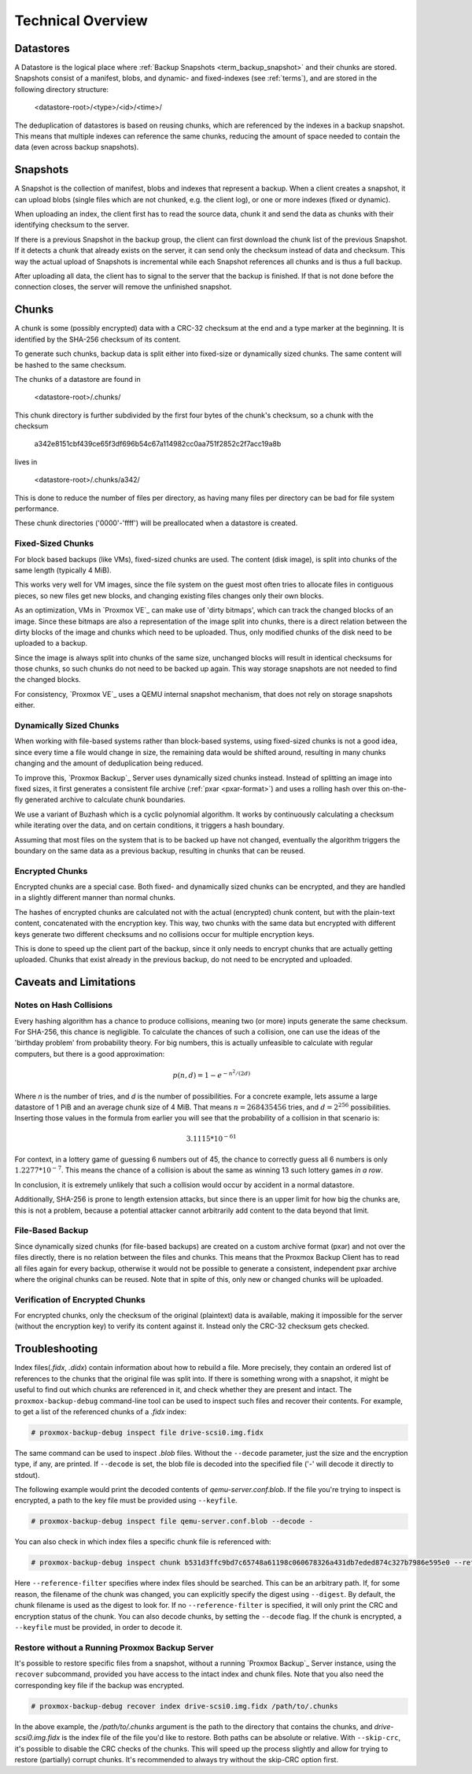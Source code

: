 .. _tech_design_overview:

Technical Overview
==================

Datastores
----------

A Datastore is the logical place where :ref:`Backup Snapshots
<term_backup_snapshot>` and their chunks are stored. Snapshots consist of a
manifest, blobs, and dynamic- and fixed-indexes (see :ref:`terms`), and are
stored in the following directory structure:

 <datastore-root>/<type>/<id>/<time>/

The deduplication of datastores is based on reusing chunks, which are
referenced by the indexes in a backup snapshot. This means that multiple
indexes can reference the same chunks, reducing the amount of space needed to
contain the data (even across backup snapshots).

Snapshots
---------

A Snapshot is the collection of manifest, blobs and indexes that represent
a backup. When a client creates a snapshot, it can upload blobs (single files
which are not chunked, e.g. the client log), or one or more indexes
(fixed or dynamic).

When uploading an index, the client first has to read the source data, chunk it
and send the data as chunks with their identifying checksum to the server.

If there is a previous Snapshot in the backup group, the client can first
download the chunk list of the previous Snapshot. If it detects a chunk that
already exists on the server, it can send only the checksum instead of data
and checksum. This way the actual upload of Snapshots is incremental while
each Snapshot references all chunks and is thus a full backup.

After uploading all data, the client has to signal to the server that the
backup is finished. If that is not done before the connection closes, the
server will remove the unfinished snapshot.

Chunks
------

A chunk is some (possibly encrypted) data with a CRC-32 checksum at the end and
a type marker at the beginning. It is identified by the SHA-256 checksum of its
content.

To generate such chunks, backup data is split either into fixed-size or
dynamically sized chunks. The same content will be hashed to the same checksum.

The chunks of a datastore are found in

 <datastore-root>/.chunks/

This chunk directory is further subdivided by the first four bytes of the
chunk's checksum, so a chunk with the checksum

 a342e8151cbf439ce65f3df696b54c67a114982cc0aa751f2852c2f7acc19a8b

lives in

 <datastore-root>/.chunks/a342/

This is done to reduce the number of files per directory, as having many files
per directory can be bad for file system performance.

These chunk directories ('0000'-'ffff') will be preallocated when a datastore
is created.

Fixed-Sized Chunks
^^^^^^^^^^^^^^^^^^

For block based backups (like VMs), fixed-sized chunks are used. The content
(disk image), is split into chunks of the same length (typically 4 MiB).

This works very well for VM images, since the file system on the guest most
often tries to allocate files in contiguous pieces, so new files get new
blocks, and changing existing files changes only their own blocks.

As an optimization, VMs in `Proxmox VE`_ can make use of 'dirty bitmaps', which
can track the changed blocks of an image. Since these bitmaps are also a
representation of the image split into chunks, there is a direct relation
between the dirty blocks of the image and chunks which need to be uploaded.
Thus, only modified chunks of the disk need to be uploaded to a backup.

Since the image is always split into chunks of the same size, unchanged blocks
will result in identical checksums for those chunks, so such chunks do not need
to be backed up again. This way storage snapshots are not needed to find the
changed blocks.

For consistency, `Proxmox VE`_ uses a QEMU internal snapshot mechanism, that
does not rely on storage snapshots either.

Dynamically Sized Chunks
^^^^^^^^^^^^^^^^^^^^^^^^

When working with file-based systems rather than block-based systems,
using fixed-sized chunks is not a good idea, since every time a file
would change in size, the remaining data would be shifted around,
resulting in many chunks changing and the amount of deduplication being reduced.

To improve this, `Proxmox Backup`_ Server uses dynamically sized chunks
instead. Instead of splitting an image into fixed sizes, it first generates a
consistent file archive (:ref:`pxar <pxar-format>`) and uses a rolling hash
over this on-the-fly generated archive to calculate chunk boundaries.

We use a variant of Buzhash which is a cyclic polynomial algorithm. It works
by continuously calculating a checksum while iterating over the data, and on
certain conditions, it triggers a hash boundary.

Assuming that most files on the system that is to be backed up have not
changed, eventually the algorithm triggers the boundary on the same data as a
previous backup, resulting in chunks that can be reused.

Encrypted Chunks
^^^^^^^^^^^^^^^^

Encrypted chunks are a special case. Both fixed- and dynamically sized chunks
can be encrypted, and they are handled in a slightly different manner than
normal chunks.

The hashes of encrypted chunks are calculated not with the actual (encrypted)
chunk content, but with the plain-text content, concatenated with the encryption
key. This way, two chunks with the same data but encrypted with different keys
generate two different checksums and no collisions occur for multiple
encryption keys.

This is done to speed up the client part of the backup, since it only needs to
encrypt chunks that are actually getting uploaded. Chunks that exist already in
the previous backup, do not need to be encrypted and uploaded.

Caveats and Limitations
-----------------------

Notes on Hash Collisions
^^^^^^^^^^^^^^^^^^^^^^^^

Every hashing algorithm has a chance to produce collisions, meaning two (or
more) inputs generate the same checksum. For SHA-256, this chance is
negligible. To calculate the chances of such a collision, one can use the ideas
of the 'birthday problem' from probability theory. For big numbers, this is
actually unfeasible to calculate with regular computers, but there is a good
approximation:

.. math::

 p(n, d) = 1 - e^{-n^2/(2d)}

Where `n` is the number of tries, and `d` is the number of possibilities.
For a concrete example, lets assume a large datastore of 1 PiB and an average
chunk size of 4 MiB. That means :math:`n = 268435456` tries, and :math:`d =
2^{256}` possibilities. Inserting those values in the formula from earlier you
will see that the probability of a collision in that scenario is:

.. math::

 3.1115 * 10^{-61}

For context, in a lottery game of guessing 6 numbers out of 45, the chance to
correctly guess all 6 numbers is only :math:`1.2277 * 10^{-7}`. This means the
chance of a collision is about the same as winning 13 such lottery games *in a
row*.

In conclusion, it is extremely unlikely that such a collision would occur by
accident in a normal datastore.

Additionally, SHA-256 is prone to length extension attacks, but since there is
an upper limit for how big the chunks are, this is not a problem, because a
potential attacker cannot arbitrarily add content to the data beyond that
limit.

File-Based Backup
^^^^^^^^^^^^^^^^^

Since dynamically sized chunks (for file-based backups) are created on a custom
archive format (pxar) and not over the files directly, there is no relation
between the files and chunks. This means that the Proxmox Backup Client has to
read all files again for every backup, otherwise it would not be possible to
generate a consistent, independent pxar archive where the original chunks can be
reused. Note that in spite of this, only new or changed chunks will be uploaded.

Verification of Encrypted Chunks
^^^^^^^^^^^^^^^^^^^^^^^^^^^^^^^^

For encrypted chunks, only the checksum of the original (plaintext) data is
available, making it impossible for the server (without the encryption key) to
verify its content against it. Instead only the CRC-32 checksum gets checked.

Troubleshooting
---------------

Index files(*.fidx*, *.didx*) contain information about how to rebuild a file.
More precisely, they contain an ordered list of references to the chunks that
the original file was split into. If there is something wrong with a snapshot,
it might be useful to find out which chunks are referenced in it, and check
whether they are present and intact. The ``proxmox-backup-debug`` command-line
tool can be used to inspect such files and recover their contents. For example,
to get a list of the referenced chunks of a *.fidx* index:

.. code-block:: console

    # proxmox-backup-debug inspect file drive-scsi0.img.fidx

The same command can be used to inspect *.blob* files. Without the ``--decode``
parameter, just the size and the encryption type, if any, are printed. If
``--decode`` is set, the blob file is decoded into the specified file ('-' will
decode it directly to stdout).

The following example would print the decoded contents of
`qemu-server.conf.blob`. If the file you're trying to inspect is encrypted, a
path to the key file must be provided using ``--keyfile``.

.. code-block:: console

    # proxmox-backup-debug inspect file qemu-server.conf.blob --decode -

You can also check in which index files a specific chunk file is referenced
with:

.. code-block:: console

    # proxmox-backup-debug inspect chunk b531d3ffc9bd7c65748a61198c060678326a431db7eded874c327b7986e595e0 --reference-filter /path/in/a/datastore/directory

Here ``--reference-filter`` specifies where index files should be searched. This
can be an arbitrary path. If, for some reason, the filename of the chunk was
changed, you can explicitly specify the digest using ``--digest``. By default, the
chunk filename is used as the digest to look for. If no ``--reference-filter``
is specified, it will only print the CRC and encryption status of the chunk. You
can also decode chunks, by setting the ``--decode`` flag. If the chunk is
encrypted, a ``--keyfile`` must be provided, in order to decode it.

Restore without a Running Proxmox Backup Server
^^^^^^^^^^^^^^^^^^^^^^^^^^^^^^^^^^^^^^^^^^^^^^^

It's possible to restore specific files from a snapshot, without a running
`Proxmox Backup`_ Server instance, using the ``recover`` subcommand, provided
you have access to the intact index and chunk files. Note that you also need the
corresponding key file if the backup was encrypted.

.. code-block:: console

    # proxmox-backup-debug recover index drive-scsi0.img.fidx /path/to/.chunks

In the above example, the `/path/to/.chunks` argument is the path to the
directory that contains the chunks, and `drive-scsi0.img.fidx` is the index file
of the file you'd like to restore. Both paths can be absolute or relative. With
``--skip-crc``, it's possible to disable the CRC checks of the chunks. This
will speed up the process slightly and allow for trying to restore (partially)
corrupt chunks. It's recommended to always try without the skip-CRC option
first.

